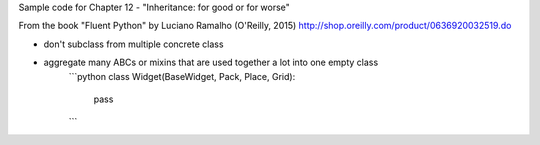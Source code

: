 Sample code for Chapter 12 - "Inheritance: for good or for worse"

From the book "Fluent Python" by Luciano Ramalho (O'Reilly, 2015)
http://shop.oreilly.com/product/0636920032519.do

- don't subclass from multiple concrete class
- aggregate many ABCs or mixins that are used together a lot into one empty class
    ```python 
    class Widget(BaseWidget, Pack, Place, Grid):
        pass
    ```


